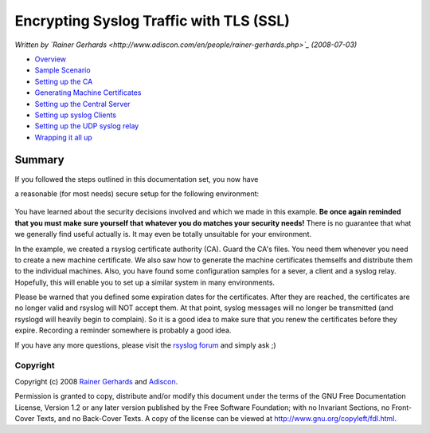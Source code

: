 Encrypting Syslog Traffic with TLS (SSL)
========================================

*Written by `Rainer
Gerhards <http://www.adiscon.com/en/people/rainer-gerhards.php>`_
(2008-07-03)*

-  `Overview <rsyslog_secure_tls.html>`_
-  `Sample Scenario <tls_cert_scenario.html>`_
-  `Setting up the CA <tls_cert_ca.html>`_
-  `Generating Machine Certificates <tls_cert_machine.html>`_
-  `Setting up the Central Server <tls_cert_server.html>`_
-  `Setting up syslog Clients <tls_cert_client.html>`_
-  `Setting up the UDP syslog relay <tls_cert_udp_relay.html>`_
-  `Wrapping it all up <tls_cert_summary.html>`_

Summary
~~~~~~~

If you followed the steps outlined in this documentation set, you now
have

a reasonable (for most needs) secure setup for the following
environment:

.. figure:: tls_cert_100.jpg
   :align: center
   :alt: 

You have learned about the security decisions involved and which we made
in this example. **Be once again reminded that you must make sure
yourself that whatever you do matches your security needs!** There is no
guarantee that what we generally find useful actually is. It may even be
totally unsuitable for your environment.

In the example, we created a rsyslog certificate authority (CA). Guard
the CA's files. You need them whenever you need to create a new machine
certificate. We also saw how to generate the machine certificates
themselfs and distribute them to the individual machines. Also, you have
found some configuration samples for a sever, a client and a syslog
relay. Hopefully, this will enable you to set up a similar system in
many environments.

Please be warned that you defined some expiration dates for the
certificates. After they are reached, the certificates are no longer
valid and rsyslog will NOT accept them. At that point, syslog messages
will no longer be transmitted (and rsyslogd will heavily begin to
complain). So it is a good idea to make sure that you renew the
certificates before they expire. Recording a reminder somewhere is
probably a good idea.

If you have any more questions, please visit the `rsyslog
forum <http://kb.monitorware.com/rsyslog-f40.html>`_ and simply ask ;)

Copyright
---------

Copyright (c) 2008 `Rainer
Gerhards <http://www.adiscon.com/en/people/rainer-gerhards.php>`_ and
`Adiscon <http://www.adiscon.com/en/>`_.

Permission is granted to copy, distribute and/or modify this document
under the terms of the GNU Free Documentation License, Version 1.2 or
any later version published by the Free Software Foundation; with no
Invariant Sections, no Front-Cover Texts, and no Back-Cover Texts. A
copy of the license can be viewed at
`http://www.gnu.org/copyleft/fdl.html <http://www.gnu.org/copyleft/fdl.html>`_.
